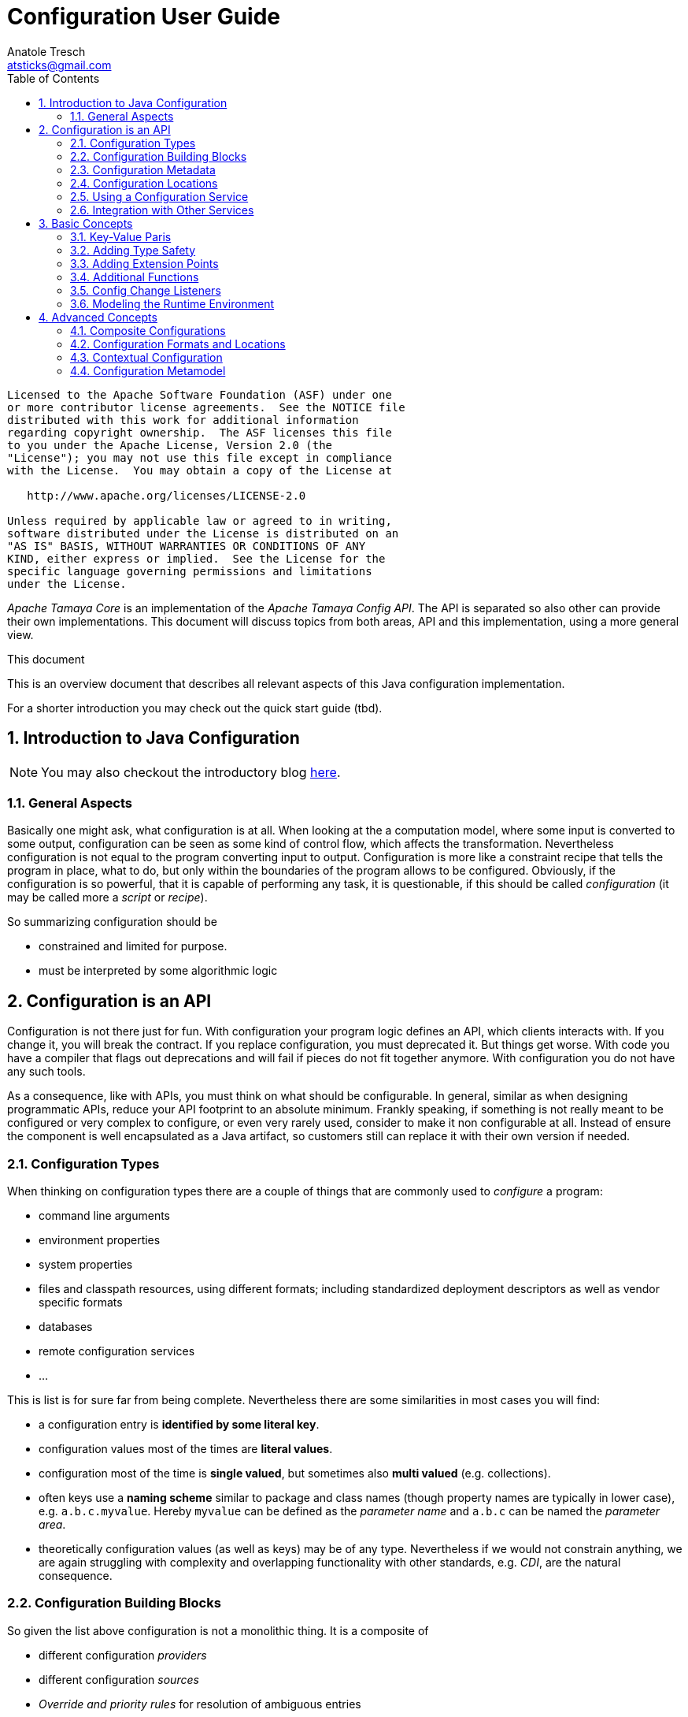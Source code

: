 Configuration User Guide
========================
Anatole Tresch <atsticks@gmail.com>
:Author Initials: ATR
:source-highlighter: coderay
:toc:
:icons:
:numbered:
:website: http://tamaya.incubator.apache.org/


<<<
:numbered!:
-----------------------------------------------------------
Licensed to the Apache Software Foundation (ASF) under one
or more contributor license agreements.  See the NOTICE file
distributed with this work for additional information
regarding copyright ownership.  The ASF licenses this file
to you under the Apache License, Version 2.0 (the
"License"); you may not use this file except in compliance
with the License.  You may obtain a copy of the License at

   http://www.apache.org/licenses/LICENSE-2.0

Unless required by applicable law or agreed to in writing,
software distributed under the License is distributed on an
"AS IS" BASIS, WITHOUT WARRANTIES OR CONDITIONS OF ANY
KIND, either express or implied.  See the License for the
specific language governing permissions and limitations
under the License.
-----------------------------------------------------------

:numbered:

'Apache Tamaya Core' is an implementation of the 'Apache Tamaya Config API'. The API is separated
so also other can provide their own implementations. This document will discuss topics
from both areas, API and this implementation, using a more general view.

.This document
**********************************************************************
This is an overview document that describes all relevant aspects of
this Java configuration implementation.

For a shorter introduction you may check out the quick start guide
(tbd).
**********************************************************************


== Introduction to Java Configuration

[NOTE]
You may also checkout the introductory blog http://javaeeconfig.blogspot.ch/[here].

=== General Aspects

Basically one might ask, what configuration is at all. When looking at the a computation model, where some input is
converted to some output, configuration can be seen as some kind of control flow, which affects the transformation.
Nevertheless configuration is not equal to the program converting input to output. Configuration is more like a
constraint recipe that tells the program in place, what to do, but only within the boundaries of the program allows to
be configured. Obviously, if the configuration is so powerful, that it is capable of performing any task, it is
questionable, if this should be called 'configuration' (it may be called more a 'script' or 'recipe').

So summarizing configuration should be

* constrained and limited for purpose.
* must be interpreted by some algorithmic logic

== Configuration is an API

Configuration is not there just for fun. With configuration your program logic defines an API, which clients interacts
with. If you change it, you will break the contract. If you replace configuration, you must deprecated it. But things
get worse. With code you have a compiler that flags out deprecations and will fail if pieces do not fit together
anymore. With configuration you do not have any such tools.

As a consequence, like with APIs, you must think on what should be configurable. In general, similar as when designing
programmatic APIs, reduce your API footprint to an absolute minimum. Frankly speaking, if something is not really
meant to be configured or very complex to configure, or even very rarely used, consider to make it non configurable
at all. Instead of ensure the component is well encapsulated as a Java artifact, so customers still can replace it
with their own version if needed.

Configuration Types
~~~~~~~~~~~~~~~~~~~
When thinking on configuration types there are a couple of things that are commonly used to 'configure' a program:

* command line arguments
* environment properties
* system properties
* files and classpath resources, using different formats; including standardized deployment descriptors as well as
vendor specific formats
* databases
* remote configuration services
* ...

This is list is for sure far from being complete. Nevertheless there are some similarities in most cases you will find:

* a configuration entry is *identified by some literal key*.
* configuration values most of the times are *literal values*.
* configuration most of the time is *single valued*, but sometimes also *multi valued* (e.g. collections).
* often keys use a *naming scheme* similar to package and class names (though property names are typically in lower
case), e.g. +a.b.c.myvalue+. Hereby +myvalue+ can be defined as the 'parameter name' and +a.b.c+ can be named the
'parameter area'.
* theoretically configuration values (as well as keys) may be of any type. Nevertheless if we would not constrain
anything, we are again struggling with complexity and overlapping functionality with other standards, e.g. 'CDI', are
 the natural consequence.

Configuration Building Blocks
~~~~~~~~~~~~~~~~~~~~~~~~~~~~~
So given the list above configuration is not a monolithic thing. It is a composite of

* different configuration 'providers'
* different configuration 'sources'
* 'Override and priority rules' for resolution of ambiguous entries
* 'Filters and views' for limiting access and ensure only the information required is visible

Finally composition can be made in different ways:

* 'unions', rendering redundant entries to according multi-value entries.
* 'resolving unions', where overriding and prioritization mechanism resolve the entries are visible in the composite
configuration
* 'extending', where only additional entries not contained in the base configuration are added, but the (redundant ones)
 are ignored.
* 'exclusive add', where only entries were taken up into the composite that are contained only in either of the base
configurations, but never in both.
* 'subtractive', where you will remove the entries from the base configuration, that are contained in the second
configuration
* ...

Additionally configuration

* may be 'static'
* may be different 'depending' on the current runtime environment
* or even 'mutable' to some extend (or at least updateable).
* maybe public or may contain entries to be protected by 'security' mechanism

Configuration Metadata
~~~~~~~~~~~~~~~~~~~~~~
Configuration meta data allows to store and provide additional data that 'describes configuration'. It can be scoped on:

* to a 'complete' configuration
* a 'partial' configuration
a single configuration 'entry'

Possible meta data could be:

* the data provider
* any additional provider settings
* the type of data source
* the configuration data's sensitivity
* the configuration data owner
* the exact source of the data, e.g. the jar file and resource path, where a classpath resource was loaded from.

Configuration Locations
~~~~~~~~~~~~~~~~~~~~~~~
Separate Configuration from Code
An area of discussion is sometimes if configuration must be strictly separated from code. I will not join any of the sometimes religious discussion on that, but define some rules of thumb, when I think configuration should be separated and when it should be deployed along the code.
Configuration that is internal only, meaning it is not meant being used by clients, should always deployed with the code, basically within the same jar, if possible. This makes sense since such configuration is highly coupled to the code.
Default configuration that may be overridden, should still be deployed along the code. This ensures the defaults are always visible, when the code is deployed (with an according configuration reading mechanism in place, e.g. that honors the same classloading boundaries). Also it is a precondition to let convention-over-configuration to work effectively.
In next step I would think of configuration that controls the overall basic deployment setup, but still targets rather general concerns. For example configuration defining which modules are loaded, depending on the current deployment stage is such a case. Such configuration, though it may be stage specific, will not be affected by changes within the current runtime environment. I would recommend to deploy such configuration also with the application, e.g. as part of the deployed ear or war-archives. Reason is, that I tend to see configuration also as a n (optionally stage specific) default configuration.
Finally there is configuration that targets direct deployment aspects and that may change for each single deployment, regardless if performed manually or in an automated cloud like environment. This configuration should be separated from the code, meaning independently deployed. Hereby there are several options how to achieve this:
Deploy the files required with ssh, sftp or similar to the target node, where it can be read.
Mount some specific area into the file system, where the files are locally visible, e.g. nfs etc.

* Access configuration from a configuration server (Pull-scenario).
* Open a connection and wait, for the configuration server to push the configuration required onto your node
(push-scenario).
* Add Configuration as Classpath Resources

Many people tend to see configuration as files that must be deployed to the target system. Nevertheless in case of internal and default configuration (refer to the previous section for more details), deploying this configuration type as files in a separate deployment channel also creates some possible issues:

* It is cumbersome if clients have to care about what additional configuration must be installed to get things running
. They want to define the dependency on the library and start working with it. In practice this may be even worse, when different versions of the classes require different (default) configuration. Often then outdated configuration is then shipped with newer version of the component, which often end up in hard to find errors.
* Also on the deployment side (DevOps) it makes the deployment bigger (more files to be deployed) and more complex,
for configuration updates.

Whereas when configuration is deployed as classpath resources there are some real benefits:
* The classloader hierarchy ensures the configuration is only visible, where it should be visible. There is less risk,
 that configuration from different deplyment levels (= class loaders) is mixed up.
* Reading classpath resources is standard mechanism of the JDK, it is also possibly during very early points of server
 startup or logging initialization.
* Reading classpath resources is relatively fast and also can be secured, if necessary.

But deploying configuration as classpath resources also has some disadvantages:
* First of all, it is less transparent. Theoretically each jar in a 200 jar deployment can contain relevant
configuration. To find all the relevant entries maybe very difficult, especially if no common configuration lookup mechanism is defined and each code, is looking up configuration at arbitrary locations.
* Overriding may also be more complex. You can override a file deployed to some file system easily, whereas changing a
 file contained in a jar, basically requires exchanging the whole jar (we ignore other possibilities here).

Fortunately the disadvantages can be handled relatively easily by externalizing the concern of configuration reading and management into a dedicated configuration service.

Using a Configuration Service
~~~~~~~~~~~~~~~~~~~~~~~~~~~~~

If you would let each code individually lookup the configuration you may end up in systems that hard to control because

* you will have to know which code is reading and using which configuration, and have to look into the source code to
see what is happening
* configuration locations are scattered across your system
* you will probably have to deal with several different formats

Core Functionality
^^^^^^^^^^^^^^^^^^
Using a dedicated configuration service for reading and managing configuration has several advantages:

* It allows to define a (or several) configuration meta model, defining
where configuration is located (CLI arguments, system properties, environment properties, classpath, filesystem, remote resources etc).
* how configuration can be overridden (ordering of declarations, explicit priorities and overrides etc).
* in what format configuration must be provided (properties, XML, JSON, ...)
* manage the configuration read, depending on the current runtime environment and
* optimize configuration access, e.g. by caching or preloading.
* provide hooks for listening to configuration changes (new configuration added, configuration altered or deleted)
* also such s service can provide additional meta data about configuration and configuration entries.

Extended Functionality
^^^^^^^^^^^^^^^^^^^^^^
As a benefit, since a configuration service controls everything happening in the area of configuration, it can provide additional services:

* It can intercept configuration access to ensure security constraints
* It can configuration access to log which code is using what kind of configuration. This can also easily be used of
configuration evolution, e.g. by writing warning messages when deprecated parameters are read.
* It can include additional configuration sources and locations to a configuration transparently, without having to
change any client code.
* a configuration service can be made remotely accessible, so it acts as a configuration server (pull scenario), or
* it can be triggered, so it pushes configuration changes, to the according remote instances (push scenario)
* ...

Configuration Injection
^^^^^^^^^^^^^^^^^^^^^^^
We have seen that a configuration service can create huge benefits. Nevertheless we have to be careful to avoid a hard
dependency on the configuration service component. This would happen, if we access all our configuration using a service
location pattern, e.g.

[source,java]
------------------------------------------------------------
Configuration config =
       ConfigService.getConfiguration(MyConfigs.MainConfig);
------------------------------------------------------------

Fortunately since Java EE 6 we have CDI in place, which allows us to transparently inject things, so we might think of
doing thinks as follows:

[source,java]
------------------------------------------------------------
public class MyClass{
  @Configured
  private String userName;

  @Configured
  private int userName;

  ...
}
------------------------------------------------------------

The code snippet above does only depend on the +@Configured+ annotation. All configuration management logic is
completely hidden.

Integration with Other Services
~~~~~~~~~~~~~~~~~~~~~~~~~~~~~~~

Basically, since 'Java Configuration' may be used ins such a variety of scenarios, it is wise to implement it
'independently' of any other standards. This ensures it can be used within standalone SE environments, as well as in a
Java EE context. Components that rely on configuration can basically access the Configuration service's API to
access Configuration. In a EE context the application server can access configuration during server or application
startup to setup the application and its corresponding (administrative) resources. All other EE modules, including CDI,
may access configuration services to setup, thus enabling servers and applications to be deployed and configured in a
complete dynamic way.

Basic Concepts
--------------

Key-Value Paris
~~~~~~~~~~~~~~~

As explained in the introductory section, configuration is defined to be a set of literal keys, mapped to literal
values. This basically can be modeled using
+java.util.Map<String,String>+ as the base for modeling a configuration. Additionally we add method for providing
meta-data and for observing configuration:

[source,java]
--------------------------------------
public interface PropertyMap extends Map<String,String>{

    /**
     * Get the sources read for this {@link PropertyMap} instance.
     *
     * @return the sources for the instance, never {@code null}.
     */
    Set<String> getSources();

    /**
     * Get the meta information for the given key.
     *
     * @param key the key, not {@code null}.
     * @return the according meta-info, or {@code null}.
     */
    Map<String,String> getMetaInfo(String key);

    /**
     * Get the property map's general meta-info.
     *
     * @return the property map's general meta-info, never null.
     */
    Map<String,String> getMetaInfo();

    /**
     * Reloads the {@link PropertyMap}.
     */
    void reload();

    /**
     * This method allows to check, if an instance is mutable. If an instance is not mutable most of the so called
     * <i>optional</i> method of {@link java.util.Map} will throw an {@link java.lang.UnsupportedOperationException}:
     * <ul>
     * <li>{@link #put(Object, Object)}</li>
     * <li>{@link #putAll(java.util.Map)}</li>
     * <li>{@link #clear()}</li>
     * <li>{@link #putIfAbsent(Object, Object)}</li>
     * <li>{@link #remove(Object)}</li>
     * <li>{@link #remove(Object, Object)}</li>
     * <li>{@link #replace(Object, Object)}</li>
     * <li>{@link #replace(Object, Object, Object)}</li>
     * <li>{@link #replaceAll(java.util.function.BiFunction)}</li>
     * </ul>
     * <p>Note that if an instance is not mutable, it may still change its state on reload or update,
     * but it does not support programmatically controlled, arbitrary changes.</p>
     *
     * @return true, if this instance is mutable.
     */
    boolean isMutable();

    /**
     * Adds a listener for configuration changes, duplicates are ignored.
     *
     * @param l the listener to be added.
     */
    public void addConfigChangeListener(ConfigChangeListener l);

    /**
     * Adds a listener for configuration changes, duplicates are ignored.
     *
     * @param l the listener to be added.
     */
    public void addWeakConfigChangeListener(ConfigChangeListener l);

    /**
     * Removes a listener for configuration changes from this configuration.
     *
     * @param l the listener to be removed. If the given instance is not mutable, the call will be ignored.
     */
    public void removeConfigChangeListener(ConfigChangeListener l);

}
--------------------------------------

This looks quite simple, but is able to cover additional requirements by adding effective

* extension points like queries and type adapters
* type support for JDK's standard types (boolean, characters, numbers)
* enabling child modules
* and more...

Adding Type Safety
~~~~~~~~~~~~~~~~~~

The point that configuration is basically modelled as +String+ must not mean, that we only are able use +String+ values
as configuration representation. So how we can still cover the following requirements, when we basically model
configuration as +Map<String,String>+ or +javax.config.PropertyMap+ respectively?

* it should be possible to access configuration as non literal type
* all types contained in java.lang should be supported.
* nevertheless arbitrary other types should also be enabled
* it should be possible to register "converters"
* it should also be possible to pass a matching "converter" programmatically
* First of all we have to think about, what kind of functionality we want to add here to the basic Configuration
interface (this is also the reason why converter is written in italic face above).
* Basically adding type support requires a configuration entry's value, that is a +String+ to be compatible with some
arbitrary type. This exactly matches the 'GoF's adapter pattern'. So let as define an adapter:

[source,java]
----------------------------------------
@FunctionalInterface
public interface PropertyAdapter<T>{
   <T> T adapt(String value);
}
----------------------------------------

On the configuration part, we must provide a method that allows us to seemlessly access a configured value using such
an adapter instance:

[source,java]
----------------------------------------
/**
 * Get the property value as type {@code Class<T>}.
 * <p>
 * If {@code Class<T>} is not one of
 * {@code Boolean, Short, Integer, Long, Float, Double, BigInteger,
 * BigDecimal, String} , an according {@link PropertyAdapter} must be
 * available to perform the conversion from {@link String} to
 * {@code Class<T>}.
 *
 * @param key     the property's absolute, or relative path, e.g. @code
 *                a/b/c/d.myProperty}.
 * @param adapter the PropertyAdapter to perform the conversion from
 *                {@link String} to {@code Class<T>}, not {@code null}.
 * @return the property's value.
 * @throws IllegalArgumentException if the value could not be converted to the required target
 *                                  type, or no such property exists.
 */
public <T> T getAdapted(String key, PropertyAdapter<T> adapter);

/**
 * Get the property value as type {@code Class<T>}.
 *
 * @param key          the property's absolute, or relative path, e.g. @code
 *                     a/b/c/d.myProperty}.
 * @param adapter      the {@link PropertyAdapter} to perform the conversion from
 *                     {@link String} to {@code Class<T>}, not {@code null}.
 * @param defaultValue the default value, returned if no such property exists or the
 *                     property's value is {@code null}.
 * @return the property's value.
 * @throws IllegalArgumentException if the value could not be converted to the required target
 *                                  type.
 */
public <T> T getAdaptedOrDefault(String key, PropertyAdapter<T> adapter, T defaultValue);
----------------------------------------

For existing wrapper types, such as +java.lang.Integer, java.lang.Long+ etc. it is useful to add convenience methods.
So instead of calling +getAdapted(myPropertyApater)+ I can simply call

[source,java]
-----------------------------------------
Integer intValue = configMap.getIntValue("myKey");
-----------------------------------------

This would add quite a few methods to the configuration abstraction. Unfortunately this would lead in a powerful
but rather extensive API abstraction, which is hard and cumbersome to implement. Also creating combined composite maps
based on other maps will be much more complicated because any objects could participate as possible values of the
child maps involved. So we must separate these concerns.


Separating PropertyMap and Configuration
~~~~~~~~~~~~~~~~~~----------------------

In the previous section we have seen, that adding type safety and adapter support to the +PropertyMap+ interface would
result in a big and difficult to implement API. So it makes sense to separate these concerns:

* Keep +PropertyMap+ as simple key/value pair, that is also simple to implement. This enables clients to easily
implement any type of configuration source as long as it is mappable somehow to a +Map<String,String>+.
* Define another API concept that extends +PropertyMap+ hereby adding additional functionalities as needed.

So let's define a +Configuration+ by extending +PropertyMap+ and adding additional functionalities:

[source,java]
-------------------------------------------
public interface Configuration extends PropertyMap{
   ...
   Character getCharacter(String key);
   Byte getByte(String key);
   Short getShort(String key);
   Integer getInteger(String key);
   Long getLong(String key);
   Float getFloat(String key);
   Double getDouble(String key);
   ...
}
-------------------------------------------

By default, a +RuntimeException+ is thrown, if a value is missing, so these methods
never will return null values. Additionally it might be a good idea to let also default values to be returned, so we
add also defined the following methods:

[source,java]
-------------------------------------------
Character getCharacterOrDefault(String key, Character defaultValue);
Byte getByteOrDefault(String key, Byte defaultValue);
Short getShortOrDefault(String key, Short defaultValue);
Integer getIntegerOrDefault(String key, Integer defaultValue);
Long getLongOrDefault(String key, Long defaultValue);
Float getFloatOrDefault(String key, Float defaultValue);
Double getDoubleOrDefault(String key, Double defaultValue);
<T> T getAdaptedOrDefault(String key, Adapter<T> adapter,  T defaultValue);
-------------------------------------------

With the above signatures passing null as a default value is completely valid. So one might write:

[source,java]
-------------------------------------------
Byte myNumber = config.getByte("minNumber", null);
if(myNumber==null){
   // do whatever needed
}
-------------------------------------------

Summarizing a +Configuration+ now would be modeled as follows:

[source,java]
-------------------------------------------
public interface Configuration extends PropertyMap{
    public Boolean getBoolean(String key);
    public Boolean getBooleanOrDefault(String key, Boolean defaultValue);
    public Byte getByte(String key);
    public Byte getByteOrDefault(String key, Byte defaultValue);
    public Short getShort(String key);
    public Short getShortOrDefault(String key, Short defaultValue);
    public Integer getInteger(String key);
    public Integer getIntegerOrDefault(String key, Integer defaultValue);
    public Long getLong(String key);
    public Long getLongOrDefault(String key, Long defaultValue);
    public Float getFloat(String key);
    public Float getFloatOrDefault(String key, Float defaultValue);
    public Double getDouble(String key);
    public Double getDoubleOrDefault(String key, Double defaultValue);
    public <T> T getAdapted(String key, PropertyAdapter<T> adapter);
    public <T> T getAdaptedOrDefault(String key, PropertyAdapter<T> adapter, T defaultValue);
    public <T> T getOrDefault(String key, Class<T> type, T defaultValue);
    public <T> T get(String key, Class<T> type);
}
-------------------------------------------

But still this concept is not flexible enough, so lets add some additional extension points.

Adding Extension Points
~~~~~~~~~~~~~~~~~~~~~~~

Basically an extension can be modeled as a 'function' that transform a given +Configuration+ into something other:

* as an +UnaryOperator+ a +Configuration+ is transformed into another +Configuration+. This interface is called a
  +ConfigurationAdjuster+.
* as a +Function+ a +Configuration+ is transformed to something else (this basically includes the above case). This interface is called a
  +ConfigurationQuery+.

Both interfaces are modeled as +@FunctionalInterface+.

Given this, the following extension points can be added to a +Configuration+:

[source,java]
-----------------------------------------------
/**
 * Extension point for adjusting configuration.
 *
 * @param adjuster A configuration ajuster, e.g. a filter, or an adjuster
 *                 combining configurations.
 * @return the new adjusted configuration, never {@code null}.
 */
public Configuration with(ConfigurationAdjuster adjuster);

/**
 * Query some value from a configuration.
 *
 * @param query the query, never {@code null}.
 * @return the result
 */
public <T> T query(ConfigurationQuery<T> query);
-----------------------------------------------

Additional Functions
~~~~~~~~~~~~~~~~~~~~

Finally a +Configuration+ should also provide functions to inspect the parameters and areas in more detail:

* Get a set of all known areas of a configuration.
* Get a set of all known transitive areas of a configuration (building a transitive closure or areas).
* Get all areas that are selected by some +Predicate+.
* Get all areas that are selected by some +Predicate+ (building a transitive closure or areas).
* allow to check if a give area is present or not.
* also a +Configuration+ should be referrable somehow, so it should provides ome kind of identifier. Currently
this is modeled as a simple +String+.

These aspects can be modelled using the following code:

[source,java]
--------------------------------------
/**
 * Get the Configuration's id.
 * @return the Configuration's identifier, never null.
 */
public String getConfigId();

/**
 * Return a set with all fully qualifies area names.
 *
 * @return s set with all areas, never {@code null}.
 */
public Set<String> getAreas();

/**
 * Return a set with all fully qualified area names, containing the transitive closure also including all
 * subarea names, regardless if properties are accessible or not.
 *
 * @return s set with all transitive areas, never {@code null}.
 */
public Set<String> getTransitiveAreas();

/**
 * Return a set with all fully qualified area names, containing only the
 * areas that match the predicate and have properties attached
 *
 * @param predicate A predicate to deternine, which areas should be returned, not {@code null}.
 * @return s set with all areas, never {@code null}.
 */
public Set<String> getAreas(Predicate<String> predicate);

/**
 * Return a set with all fully qualified area names, containing the transitive closure also including all
 * subarea names, regardless if properties are accessible or not.
 *
 * @param predicate A predicate to deternine, which areas should be returned, not {@code null}.
 * @return s set with all transitive areas, never {@code null}.
 */
public Set<String> getTransitiveAreas(Predicate<String> predicate);

/**
 * Allows to evaluate if an area exists.
 *
 * @param key the configuration area (sub)path.
 * @return {@code true}, if such a node exists.
 */
public boolean containsArea(String key);
--------------------------------------


Config Change Listeners
~~~~~~~~~~~~~~~~~~~~~~~

Many use cases require that configuration may change dynamically or at least is updated during runtime. One example is
that a remote configuration server is receiving some update that should be reflected throughout all connected systems.
From a programmatic side on SE level this feature can be implemented by implementing an observer pattern:

[source,java]
.ConfigChangeListener
--------------------------------------
/**
 * Interface implemented by code interested in configuration changes, especially for code running in
 * a standalone/non CDI context. When CDI is available, {@link ConfigChangeEvent} are distributed by
 * sending corresponding enterprise events.
 */
@FunctionalInterface
public interface ConfigChangeListener {

	/**
	 * Method called on change.
	 *
	 * @param event
	 *            the {@link ConfigChangeEvent}, never {@code null}.
	 */
	void configChanged(ConfigChangeEvent event);
}
--------------------------------------

Instances of the interface above then can be registered either using hard or soft references on each +PropertyMap+
instance (and therefore also similarly on each +Configuration+ instance):

[source,java]
.Adding/removing listeners to Configuration
--------------------------------------
/**
 * Adds a listener for configuration changes, duplicates are ignored.
 *
 * @param l the listener to be added.
 */
public void addConfigChangeListener(ConfigChangeListener l);

/**
 * Adds a listener for configuration changes, duplicates are ignored.
 *
 * @param l the listener to be added.
 */
public void addWeakConfigChangeListener(ConfigChangeListener l);

/**
 * Removes a listener for configuration changes from this configuration.
 *
 * @param l the listener to be removed. If the given instance is not mutable, the call will be ignored.
 */
public void removeConfigChangeListener(ConfigChangeListener l);
--------------------------------------

Configuration changes itself are modeled using a +ConfigChangeEvent+, which provides additional information about
items removed, added or updated, including old and new values, where available.

Modeling the Runtime Environment
~~~~~~~~~~~~~~~~~~~~~~~~~~~~~~~~

A runtime environment basically is modeled similarly to Property maps. This allows to include arbitrary additional
environment parameters as useful. Nevertheless environments also significantly different compared to configuration:
* Environment data is basically read-only.
* Environment are organized in an environment tree, allowing to inherit basic properties to subsequent layers.
* Environment is modeled as a final class, providing a fluent API with a 'builder'. The +EnvironmentContext+ singleton
provides access to the current environment.
* Each environment must have an +EnvironmentType+.

Summarizing look at the following snippet:

[source,java]
.Environment Snippet
--
public final class Environment implements Serializable {
	/** serialVersionUID. */
	private static final long serialVersionUID = -7410447407000577031L;

	private EnvironmentType environmentType;
	private String name;
	private Environment parent;
	private Map<Class<?>, Map<Object, Object>> attributes = new HashMap<Class<?>, Map<Object, Object>>();

	...

	public static final Builder(){
	...
	}
}
--

Different to +Environment+ the +EnvironmentType+ is designed as an interface, that can be implemented by arbitrary
types. This makes it possible that client code can add additional details as needed.:

[source,java]
.EnvironmentType
--
public interface EnvironmentType{

    /**
     * Get the environment type's name.
     *
     * @return the types name.
     */
    public String getName();

}
--

Advanced Concepts
-----------------

Composite Configurations
~~~~~~~~~~~~~~~~~~~~~~~~

==== Modeling Common Aspects

Looking at Configuration my working analysis was to model it mainly as a Map<String,String> with additional meta data added. As we have seen this concept comes with several advantages:
The basic API ( java.util.Map) is already defined by the JDK.
Since keys as well as values are simple Strings, we inherit all the advantages of the final and immutable  String class, like type and thread safety.
since we constraint our API to this simple types, we ensure no or minimal overlaps with CDI in the EE context.
our model is fully compatible with Java SE, providing therefore maximal compatibility also with the SE platform.
Applied to the configuration format we would define two distinct artifacts:
a PropertyMap, which models the minimal requirements for a configuration map.
a Configuration, which extends PropertyMapand provides additional functionalities, such as extension points, type support etc.

[source,java]
.Interface PropertyMap
---------------------------------------------------------------
public interface PropertyMap extends Map<String,String>{

    Set<String> getSources();
    Map<String,String> getMetaInfo(String key);
    Map<String,String> getMetaInfo();

    void reload();
    boolean isMutable();
}
---------------------------------------------------------------

[source,java]
.Interface Configuration
---------------------------------------------------------------
public interface Configuration extends PropertyMap{

    String getConfigId();

    Boolean getBoolean(String key);
    Boolean getBooleanOrDefault(String key,
                               Boolean defaultValue);
    Byte getByte(String key);
    ...
    <T> T getAdapted(String key, PropertyAdapter<T> adapter);
    <T> T getAdaptedOrDefault(String key,
                    PropertyAdapter<T> adapter, T defaultValue);

    <T> T get(String key, Class<T> type);
    <T> T getOrDefault(String key, Class<T> type,
                                               T defaultValue);
    Set<String> getAreas();
    Set<String> getTransitiveAreas();
    Set<String> getAreas(Predicate<String> predicate);
    Set<String> getTransitiveAreas(Predicate<String> predicate);
    boolean containsArea(String key);

    Configuration with(ConfigurationAdjuster adjuster);
    <T> T query(ConfigurationQuery<T> query);
}
---------------------------------------------------------------

A +Configuration+ instance then can be built using a +PropertyMap+, e.g.

[source,java]
.Building a Configuration
---------------------------------------------------------------
PropertyMap myPropertyMap = ...;
Configuration config = new BuildableConfiguration
                                       .Builder("myTestConfig")
                   .withUnits(myPropertyMap);
---------------------------------------------------------------

So we can provide partial configurations by just implementing the +PropertyMap+ interface. For convenience an
+AbstractPropertyMap+ class can be defined that additionally supports implementing this interface:

[source,java]
.Minimal PropertyMap Implementation
---------------------------------------------------------------
public class MyPropertyMap extends AbstractPropertyMap{
    protected Map<String,String> initContentDelegate(){
      // in reality, provide something useful here...
      return Collections.emptyMap();
   }
}
---------------------------------------------------------------

==== Using Composites to Build Complex Configurations

Given the simple basic +PropertyMap+ interface we can start thinking on how building more complex configurations by
combining existing combinations. Basically the ingredients required are:
* two (or more) existing configurations
* a combination algorithm or policy

Now thinking on mathematical sets, we may provide similar functionality when combining configurations:
* union
* intersection
* subtraction

Additionally we have to think ow we should resolve conflicts (different values with the same key), most important policies are:
* ignore duplicates (keeping the original values from former entries)
* override existing previous values by later values
* throw an exception, when conflicting entries are encountered

This can be modeled by a corresponding policy enum:

[source,java]
.Enum Type AggregationPolicy
---------------------------------------------------------------
public enum AggregationPolicy{
    IGNORE,
    OVERRIDE,
    EXCEPTION
}
---------------------------------------------------------------

Finally we can provide a factory class that provides a commonly used property maps by reading from resolvable paths,
using common configuration formats, e.g. '.property'-files (the resolution capabilities hereby can be extended by
implementing and registering a corresponding SPI) most commonly used compositions of partial configurations (maps)
This can be modeled with a simple singleton as follows:

[source,java]
.PropertyMaps Singleton Accessor
---------------------------------------------------------------
public final class PropertyMaps{

    private PropertyMaps(){ }

    // factory methods
    public static PropertyMap fromArgs(
              Map<String,String> metaInfo, String... args);
    public static PropertyMap fromPaths(
              Map<String,String> metaInfo, String... paths);
    public static PropertyMap from(
              Map<String,String> metaInfo,
              Map<String,String> map);
    public static PropertyMap fromArgs(String... args);
    public static PropertyMap fromPaths(String... paths);
    public static PropertyMap from(Map<String,String> map);
    public static PropertyMap fromEnvironmentProperties();
    public static PropertyMap fromSystemProperties();

    // combinations
    public static PropertyMap unionSet(
              PropertyMap... propertyMaps);
    public static PropertyMap unionSet(
              AggregationPolicy policy,
              PropertyMap... propertyMaps);
    public static PropertyMap intersectedSet(
              PropertyMap... propertyMaps);
    public static PropertyMap subtractedSet(
              PropertyMap target, PropertyMap... subtrahendSets);
    public static PropertyMap filterSets(
              Predicate<String> filter, PropertyMap propertyMap);
}
---------------------------------------------------------------

With the given mechanism we are able to define complex configurations, realizing some complex override and configuration rules quite easily:

[source,java]
.More Complex Programmatic Configuration Example
---------------------------------------------------------------
String[] cliArgs = ...;
Map<String,String> defaultMap = ...;

Configuration config = new BuildableConfiguration.Builder(
                            "myTestConfig").withUnits(
       PropertyMaps.from(defaultMap),
       PropertyMaps.fromPaths("classpath:test.properties"),
       PropertyMaps.fromPaths("classpath:cfg/test.xml"),
       PropertyMaps.fromSystemProperties(),
       PropertyMaps.fromPaths(
                  "url:http://1.2.3.4/remoteCfg.xml"),
       PropertyMaps.fromArgs(cliArgs),
      )
      .build();
---------------------------------------------------------------

Basically the above creates a full fledged +Configuration+ instance that:
* is built from properties contained in the given default map.
* may be overridden by entries in test.properties, read from the classpath
* may be overridden by entries in cfg/test.xml, using the JDKs xml property format (also read from the classpath)
* may be overridden by entries from the resource loaded from http://1.2.3.4/remoteCfg.xml
* may be overridden by entries  from the CLI arguments

Of course, this example uses always the same keys for all different partial configuration sources, which might not be a
realistic setup. But adding a mapping of provided keys to some other keys is basically a trivial task.

==== Summary

Summarizing separating configuration into a simple basic interface (+PropertyMap+) and a more complex extended variant
(+Configuration+), allows us to easily build composite configurations by combining more simpler partial property maps.
Most commonly configuration locations, formats and combination strategies can also provided easily by according factory
classes. Also in most cases, implementing the more simpler +PropertyMap+ interface should completely sufficient.
Putting all this to reality, we have defined a quite powerful mechanism, that allows us to implement also complex use
cases with only a few abstractions.


Configuration Formats and Locations
~~~~~~~~~~~~~~~~~~~~~~~~~~~~~~~~~~~

==== Configuration Formats

Configuration data can be stored in various formats. With the JDK a few possible formats are included by default:

* '.properties' files, readable with +java.util.Properties+ enable storing simple key, value pairs in an ISO-8859-1
encoded text file, also supporting Unicode escapes.
* The same +java.util.Properties+ class also provides a corresponding .xml^^ formatted variant, which benefit from all
 the xml encoding options.
* Parameters passed with +-Dkey=value+ on the Java command line are accessible from +System.getProperties()+.
* Finally environment properties inherited by the underlying runtime platform are accessible from +System.getenv()+.

All this mechanisms are provided by the Java SE platform out of the box and therefore are widely used. But there are for
sure more possible formats that might be used as source of configuration, e.g. other xml formats, JSON or databases.
Therefore it makes sense to model the configuration format explicitly, so custom (or legacy) formats can be supported
easily:

[source,java]
.ConfigurationFormat Interface
---------------------------------------------------------------
public interface ConfigurationFormat{
    String getFormatName();
    boolean isAccepted(URI resource);
    Map<String,String> readConfiguration(URI resource);
}
---------------------------------------------------------------

Implementations of this class can be simply registered using different component loading mechanism, such as +java
.util.ServiceLoader+ or, in case of Java EE, alternately as CDI managed bean. Access to the formats can be obtained
by a corresponding singleton, which provides
* access to common formats, such as property, or xml-property files.
* access to other (registered) formats by name
* access to all currently registered format names
* access to a matching format given an URI of a resource.

[source,java]
.ConfigFormats Accessor Singleton
---------------------------------------------------------------
public final class ConfigFormats{

    private ConfigFormats(){}

    public static ConfigurationFormat getFormat(String formatName);
    public static Collection<String> getFormatNames();
    public static ConfigurationFormat getFormat(URI resource);
    public static ConfigurationFormat getPropertiesFormat();
    public static ConfigurationFormat getXmlPropertiesFormat();
}
---------------------------------------------------------------

Also the singleton accessor for accessing predefined maps can be easily enriched by corresponding methods (though with increasing complexity and similar method signatures building a Builder maybe more appropriate):

[source,java]
.PropertyMaps Accessor Singleton
---------------------------------------------------------------
public final class PropertyMaps{

    private PropertyMaps(){ }

    // factory methods
    ...
    public static PropertyMap fromPaths(
              Map<String,String> metaInfo,
              ConfigurationFormat format, String... paths);
    public static PropertyMap fromPaths(ConfigurationFormat format,
              String... paths);
}
---------------------------------------------------------------

==== Configuration Locations

Similar to the fact that configuration data can be formatted differently, configuration can be also be read/accessed
from different locations:
* as class path resources
* as files on the locale file system
* as resources accessible from a web server (or configuration server)
* as remote data accessible from a configuration bean (EJB, managed bean, ...)
* ...

In the above examples/API we simply pass a literal path to locate/define a configuration. Hereby the idea is that the
path is formatted in a way, so multiple location mechanisms (called readers) can be transparently added/registered
to the configuration system. A configuration resource then can be defined as <reader>:<location> (the ones, who know
Spring will possibly see some similarities with Spring's Resource API). Examples of valid configuration resources can
be:
---------------------------------------------------------------
 classpath:cfg/test-*.xml
 classpath*:cfg/${STAGE}/*.xml
 file:${APP_DIR}/cfg/envconfig/*.xml
 url:http://myconfigserver.intra.net/config/${STAGE}/get?appID=MyApp
 ds:[ConfigDS]SELECT a.key, a.value FROM Config a WHERE a.appID="MyApp"
---------------------------------------------------------------

Hereby
* +classpath+ uses +ClassLoader.getResource(String)+, also supporting Ant-like path expressions
* +classpath*+ uses +ClassLoader.getResources(String)+, also supporting Ant-like path expressions
* +file+ locates files on the local file system, also supporting Ant-like path expressions
* +url+ uses 'new URL(String)', in the example above calling a Restful service
* +ds+ accesses configuration data using an OQL query, reading from the ConfigDS datasource.

The exact syntax for path expressions, of course, can be discussed and improved. Dynamic parts basically can be
implemented using expression language (EL) extensions.

A +ConfigurationReader+ hereby can be modeled by a simple interface as illustrated below:

[source,java]
.ConfigurationReader Interface
---------------------------------------------------------------
public interface ConfigurationReader{
    String getReaderName();
    Map<String,String> readConfiguration(String readerPath);
}
---------------------------------------------------------------

Similarly to formats, readers can be managed and accessed/tested from a +ConfigurationReader+ singleton:

[source,java]
.ConfigReaders Accessor Singleton
---------------------------------------------------------------
public final class ConfigReaders{

    private ConfigReaders(){}
    public static ConfigurationReader getReader(String readerName);
    public static Collection<String> getReaderNames();

}
---------------------------------------------------------------

So given this interfaces and accessors our configuration model now is capable of supporting more or less every type of
configuration, as long as its mappable to Map<String,String>. It does not imply any constraints, how configuration must
be stored and managed in an enterprise, nor does it constrain the format of the input source.

But even with that, there are additional things that must be considered:
* +Configuration+ may also change. Mechanisms must be provided so configuration changes can be propagated to interested
* parties, both locally optionally also remotely. Such changes might also be propagated across VM boundaries e,g, by
passing a serialized ChangeSet or Configuration over the network.
* All examples as of now were programmatically defining the configuration to be used. Typically in an enterprise
context this is determined by some configuration meta-model (aka meta-configuration).
* Even worse within an application server running multiple enterprise / web applications several classloaders are
active. As a consequence configuration that is provided on the classpath must be isolated along the corresponding classloader and its child class loaders.
Also we have not yet discussed how our configuration service can interoperate / being integrated in more detail within an EE environment. Integration hereby must be enabled on a global or domain level, e.g. for configuring administrative resources, but also interoperate with CDI, enabling powerful injection of configuration.

Contextual Configuration
~~~~~~~~~~~~~~~~~~~~~~~~

Configuration Metamodel
~~~~~~~~~~~~~~~~~~~~~~~


